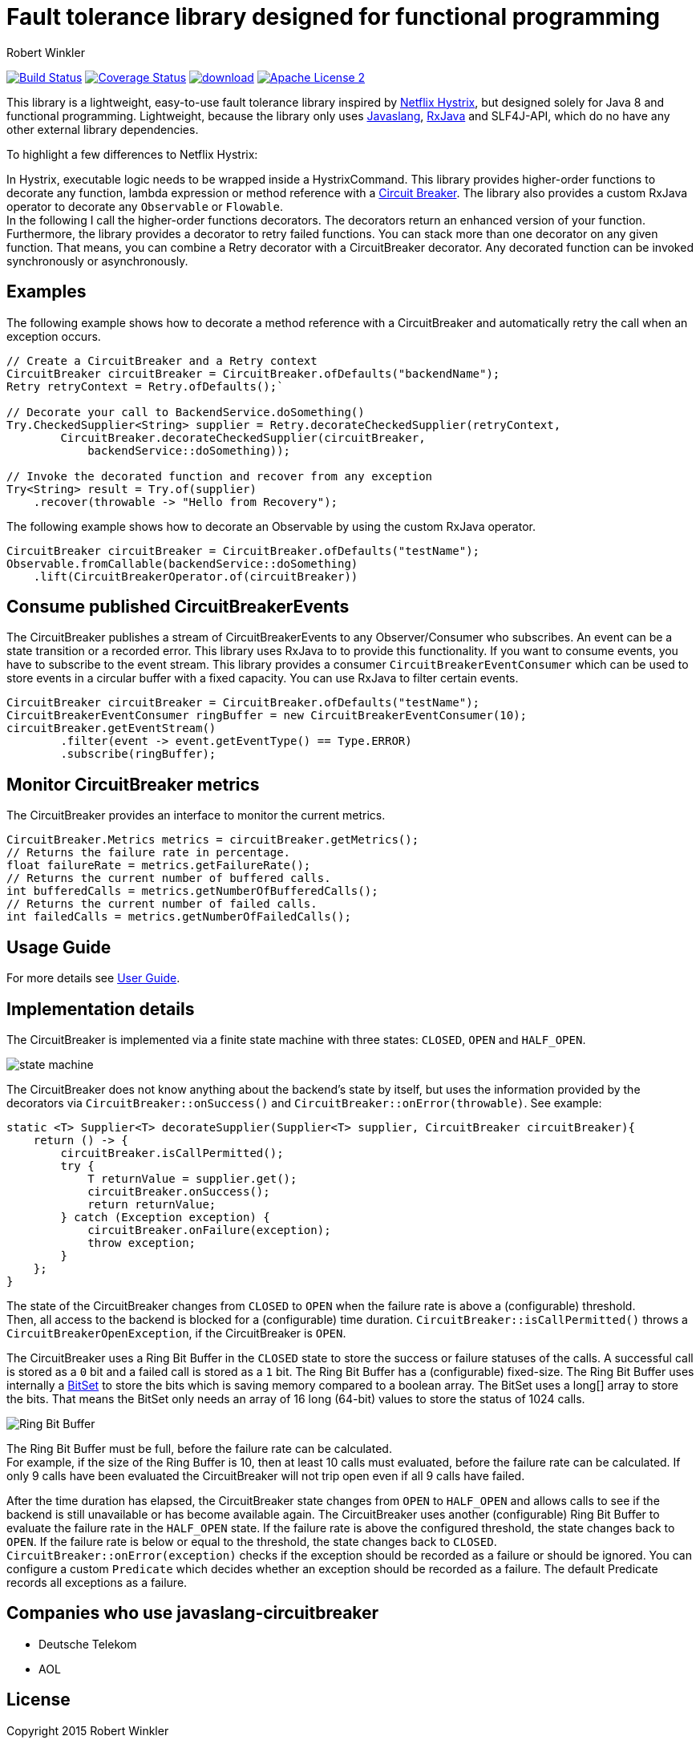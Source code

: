 = Fault tolerance library designed for functional programming
:author: Robert Winkler
:hardbreaks:

image:https://travis-ci.org/RobWin/javaslang-circuitbreaker.svg?branch=master["Build Status", link="https://travis-ci.org/RobWin/javaslang-circuitbreaker"] image:https://coveralls.io/repos/RobWin/javaslang-circuitbreaker/badge.svg["Coverage Status", link="https://coveralls.io/r/RobWin/javaslang-circuitbreaker"] image:https://api.bintray.com/packages/robwin/maven/javaslang-circuitbreaker/images/download.svg[link="https://bintray.com/robwin/maven/javaslang-circuitbreaker/_latestVersion"] image:http://img.shields.io/badge/license-ASF2-blue.svg["Apache License 2", link="http://www.apache.org/licenses/LICENSE-2.0.txt"]

This library is a lightweight, easy-to-use fault tolerance library inspired by https://github.com/Netflix/Hystrix[Netflix Hystrix], but designed solely for Java 8 and functional programming. Lightweight, because the library only uses https://github.com/javaslang/javaslang[Javaslang], https://github.com/ReactiveX/RxJava[RxJava] and SLF4J-API, which do no have any other external library dependencies.

To highlight a few differences to Netflix Hystrix:

In Hystrix, executable logic needs to be wrapped inside a HystrixCommand. This library provides higher-order functions to decorate any function, lambda expression or method reference with a http://martinfowler.com/bliki/CircuitBreaker.html[Circuit Breaker]. The library also provides a custom RxJava operator to decorate any `Observable` or `Flowable`.
In the following I call the higher-order functions decorators. The decorators return an enhanced version of your function. Furthermore, the library provides a decorator to retry failed functions. You can stack more than one decorator on any given function. That means, you can combine a Retry decorator with a CircuitBreaker decorator. Any decorated function can be invoked synchronously or asynchronously.

== Examples

The following example shows how to decorate a method reference with a CircuitBreaker and automatically retry the call when an exception occurs.

[source,java]
----
// Create a CircuitBreaker and a Retry context
CircuitBreaker circuitBreaker = CircuitBreaker.ofDefaults("backendName");
Retry retryContext = Retry.ofDefaults();`

// Decorate your call to BackendService.doSomething()
Try.CheckedSupplier<String> supplier = Retry.decorateCheckedSupplier(retryContext,
        CircuitBreaker.decorateCheckedSupplier(circuitBreaker,
            backendService::doSomething));

// Invoke the decorated function and recover from any exception
Try<String> result = Try.of(supplier)
    .recover(throwable -> "Hello from Recovery");
----

The following example shows how to decorate an Observable by using the custom RxJava operator.

[source,java]
----
CircuitBreaker circuitBreaker = CircuitBreaker.ofDefaults("testName");
Observable.fromCallable(backendService::doSomething)
    .lift(CircuitBreakerOperator.of(circuitBreaker))
----

== Consume published CircuitBreakerEvents

The CircuitBreaker publishes a stream of CircuitBreakerEvents to any Observer/Consumer who subscribes. An event can be a state transition or a recorded error. This library uses RxJava to to provide this functionality. If you want to consume events, you have to subscribe to the event stream. This library provides a consumer `CircuitBreakerEventConsumer` which can be used to store events in a circular buffer with a fixed capacity. You can use RxJava to filter certain events.

[source,java]
----
CircuitBreaker circuitBreaker = CircuitBreaker.ofDefaults("testName");
CircuitBreakerEventConsumer ringBuffer = new CircuitBreakerEventConsumer(10);
circuitBreaker.getEventStream()
        .filter(event -> event.getEventType() == Type.ERROR)
        .subscribe(ringBuffer);
----

== Monitor CircuitBreaker metrics

The CircuitBreaker provides an interface to monitor the current metrics.

[source,java]
----
CircuitBreaker.Metrics metrics = circuitBreaker.getMetrics();
// Returns the failure rate in percentage.
float failureRate = metrics.getFailureRate();
// Returns the current number of buffered calls.
int bufferedCalls = metrics.getNumberOfBufferedCalls();
// Returns the current number of failed calls.
int failedCalls = metrics.getNumberOfFailedCalls();
----

== Usage Guide

For more details see http://robwin.github.io/javaslang-circuitbreaker/0.7.0/[User Guide].

== Implementation details

The CircuitBreaker is implemented via a finite state machine with three states: `CLOSED`, `OPEN` and `HALF_OPEN`.

image::src/docs/asciidoc/images/state_machine.jpg[]

The CircuitBreaker does not know anything about the backend's state by itself, but uses the information provided by the decorators via `CircuitBreaker::onSuccess()` and `CircuitBreaker::onError(throwable)`. See example:

[source,java]
----
static <T> Supplier<T> decorateSupplier(Supplier<T> supplier, CircuitBreaker circuitBreaker){
    return () -> {
        circuitBreaker.isCallPermitted();
        try {
            T returnValue = supplier.get();
            circuitBreaker.onSuccess();
            return returnValue;
        } catch (Exception exception) {
            circuitBreaker.onFailure(exception);
            throw exception;
        }
    };
}
----

The state of the CircuitBreaker changes from `CLOSED` to `OPEN` when the failure rate is above a (configurable) threshold.
Then, all access to the backend is blocked for a (configurable) time duration. `CircuitBreaker::isCallPermitted()` throws a `CircuitBreakerOpenException`, if the CircuitBreaker is `OPEN`.

The CircuitBreaker uses a Ring Bit Buffer in the `CLOSED` state to store the success or failure statuses of the calls. A successful call is stored as a `0` bit and a failed call is stored as a `1` bit. The Ring Bit Buffer has a (configurable) fixed-size. The Ring Bit Buffer uses internally a https://docs.oracle.com/javase/8/docs/api/java/util/BitSet.html[BitSet] to store the bits which is saving memory compared to a boolean array. The BitSet uses a long[] array to store the bits. That means the BitSet only needs an array of 16 long (64-bit) values to store the status of 1024 calls.

image::src/docs/asciidoc/images/ring_buffer.jpg[Ring Bit Buffer]

The Ring Bit Buffer must be full, before the failure rate can be calculated.
For example, if the size of the Ring Buffer is 10, then at least 10 calls must evaluated, before the failure rate can be calculated. If only 9 calls have been evaluated the CircuitBreaker will not trip open even if all 9 calls have failed.

After the time duration has elapsed, the CircuitBreaker state changes from `OPEN` to `HALF_OPEN` and allows calls to see if the backend is still unavailable or has become available again. The CircuitBreaker uses another (configurable) Ring Bit Buffer to evaluate the failure rate in the `HALF_OPEN` state. If the failure rate is above the configured threshold, the state changes back to `OPEN`. If the failure rate is below or equal to the threshold, the state changes back to `CLOSED`.
`CircuitBreaker::onError(exception)` checks if the exception should be recorded as a failure or should be ignored. You can configure a custom `Predicate` which decides whether an exception should be recorded as a failure. The default Predicate records all exceptions as a failure.

== Companies who use javaslang-circuitbreaker

* Deutsche Telekom
* AOL

== License

Copyright 2015 Robert Winkler

Licensed under the Apache License, Version 2.0 (the "License"); you may not use this file except in compliance with the License. You may obtain a copy of the License at

    http://www.apache.org/licenses/LICENSE-2.0

Unless required by applicable law or agreed to in writing, software distributed under the License is distributed on an "AS IS" BASIS, WITHOUT WARRANTIES OR CONDITIONS OF ANY KIND, either express or implied. See the License for the specific language governing permissions and limitations under the License.
